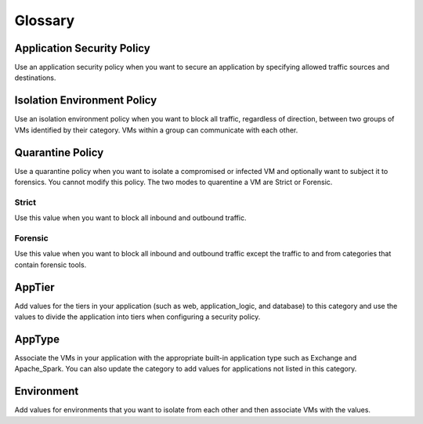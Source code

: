 -------------
Glossary
-------------

Application Security Policy
+++++++++++++++++++++++++++

Use an application security policy when you want to secure an application by specifying allowed traffic sources and destinations.

Isolation Environment Policy
++++++++++++++++++++++++++++

Use an isolation environment policy when you want to block all traffic, regardless of direction, between two groups of VMs identified by their category. VMs within a group can communicate with each other.

Quarantine Policy
+++++++++++++++++

Use a quarantine policy when you want to isolate a compromised or infected VM and optionally want to subject it to forensics. You cannot modify this policy. The two modes to quarentine a VM are Strict or Forensic.

Strict
------
Use this value when you want to block all inbound and outbound traffic.

Forensic
--------
Use this value when you want to block all inbound and outbound traffic except the traffic to and from categories that contain forensic tools.

AppTier
+++++++

Add values for the tiers in your application (such as web, application_logic, and database) to this category and use the values to divide the application into tiers when configuring a security policy.

AppType
+++++++

Associate the VMs in your application with the appropriate built-in application type such as Exchange and Apache_Spark. You can also update the category to add values for applications not listed in this category.

Environment
+++++++++++
Add values for environments that you want to isolate from each other and then associate VMs with the values.
